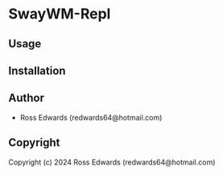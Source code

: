 * SwayWM-Repl 

** Usage

** Installation

** Author

+ Ross Edwards (redwards64@hotmail.com)

** Copyright

Copyright (c) 2024 Ross Edwards (redwards64@hotmail.com)
